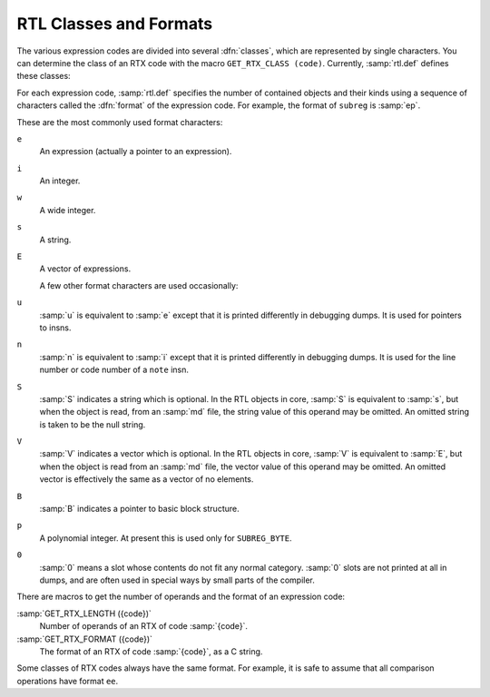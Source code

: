 ..
  Copyright 1988-2022 Free Software Foundation, Inc.
  This is part of the GCC manual.
  For copying conditions, see the GPL license file

.. index:: RTL classes, classes of RTX codes, RTX codes, classes of, GET_RTX_CLASS

.. _rtl-classes:

RTL Classes and Formats
***********************

The various expression codes are divided into several :dfn:`classes`,
which are represented by single characters.  You can determine the class
of an RTX code with the macro ``GET_RTX_CLASS (code)``.
Currently, :samp:`rtl.def` defines these classes:

.. envvar:: RTX_OBJ

  An RTX code that represents an actual object, such as a register
  (``REG``) or a memory location (``MEM``, ``SYMBOL_REF``).
  ``LO_SUM`` is also included; instead, ``SUBREG`` and
  ``STRICT_LOW_PART`` are not in this class, but in class
  ``RTX_EXTRA``.

.. envvar:: RTX_CONST_OBJ

  An RTX code that represents a constant object.  ``HIGH`` is also
  included in this class.

.. envvar:: RTX_COMPARE

  An RTX code for a non-symmetric comparison, such as ``GEU`` or
  ``LT``.

.. envvar:: RTX_COMM_COMPARE

  An RTX code for a symmetric (commutative) comparison, such as ``EQ``
  or ``ORDERED``.

.. envvar:: RTX_UNARY

  An RTX code for a unary arithmetic operation, such as ``NEG``,
  ``NOT``, or ``ABS``.  This category also includes value extension
  (sign or zero) and conversions between integer and floating point.

.. envvar:: RTX_COMM_ARITH

  An RTX code for a commutative binary operation, such as ``PLUS`` or
  ``AND``.  ``NE`` and ``EQ`` are comparisons, so they have class
  ``RTX_COMM_COMPARE``.

.. envvar:: RTX_BIN_ARITH

  An RTX code for a non-commutative binary operation, such as ``MINUS``,
  ``DIV``, or ``ASHIFTRT``.

.. envvar:: RTX_BITFIELD_OPS

  An RTX code for a bit-field operation.  Currently only
  ``ZERO_EXTRACT`` and ``SIGN_EXTRACT``.  These have three inputs
  and are lvalues (so they can be used for insertion as well).
  See :ref:`bit-fields`.

.. envvar:: RTX_TERNARY

  An RTX code for other three input operations.  Currently only
  ``IF_THEN_ELSE``,  ``VEC_MERGE``, ``SIGN_EXTRACT``,
  ``ZERO_EXTRACT``, and ``FMA``.

.. envvar:: RTX_INSN

  An RTX code for an entire instruction:  ``INSN``, ``JUMP_INSN``, and
  ``CALL_INSN``.  See :ref:`insns`.

.. envvar:: RTX_MATCH

  An RTX code for something that matches in insns, such as
  ``MATCH_DUP``.  These only occur in machine descriptions.

.. envvar:: RTX_AUTOINC

  An RTX code for an auto-increment addressing mode, such as
  ``POST_INC``.  :samp:`XEXP ({x}, 0)` gives the auto-modified
  register.

.. envvar:: RTX_EXTRA

  All other RTX codes.  This category includes the remaining codes used
  only in machine descriptions (``DEFINE_*``, etc.).  It also includes
  all the codes describing side effects (``SET``, ``USE``,
  ``CLOBBER``, etc.) and the non-insns that may appear on an insn
  chain, such as ``NOTE``, ``BARRIER``, and ``CODE_LABEL``.
  ``SUBREG`` is also part of this class.

.. index:: RTL format

For each expression code, :samp:`rtl.def` specifies the number of
contained objects and their kinds using a sequence of characters
called the :dfn:`format` of the expression code.  For example,
the format of ``subreg`` is :samp:`ep`.

.. index:: RTL format characters

These are the most commonly used format characters:

``e``
  An expression (actually a pointer to an expression).

``i``
  An integer.

``w``
  A wide integer.

``s``
  A string.

``E``
  A vector of expressions.

  A few other format characters are used occasionally:

``u``
  :samp:`u` is equivalent to :samp:`e` except that it is printed differently
  in debugging dumps.  It is used for pointers to insns.

``n``
  :samp:`n` is equivalent to :samp:`i` except that it is printed differently
  in debugging dumps.  It is used for the line number or code number of a
  ``note`` insn.

``S``
  :samp:`S` indicates a string which is optional.  In the RTL objects in
  core, :samp:`S` is equivalent to :samp:`s`, but when the object is read,
  from an :samp:`md` file, the string value of this operand may be omitted.
  An omitted string is taken to be the null string.

``V``
  :samp:`V` indicates a vector which is optional.  In the RTL objects in
  core, :samp:`V` is equivalent to :samp:`E`, but when the object is read
  from an :samp:`md` file, the vector value of this operand may be omitted.
  An omitted vector is effectively the same as a vector of no elements.

``B``
  :samp:`B` indicates a pointer to basic block structure.

``p``
  A polynomial integer.  At present this is used only for ``SUBREG_BYTE``.

``0``
  :samp:`0` means a slot whose contents do not fit any normal category.
  :samp:`0` slots are not printed at all in dumps, and are often used in
  special ways by small parts of the compiler.

There are macros to get the number of operands and the format
of an expression code:

.. index:: GET_RTX_LENGTH

:samp:`GET_RTX_LENGTH ({code})`
  Number of operands of an RTX of code :samp:`{code}`.

  .. index:: GET_RTX_FORMAT

:samp:`GET_RTX_FORMAT ({code})`
  The format of an RTX of code :samp:`{code}`, as a C string.

Some classes of RTX codes always have the same format.  For example, it
is safe to assume that all comparison operations have format ``ee``.

.. envvar:: RTX_UNARY

  All codes of this class have format ``e``.

.. envvar:: RTX_BIN_ARITH

  All codes of these classes have format ``ee``.

.. envvar:: RTX_BITFIELD_OPS

  All codes of these classes have format ``eee``.

.. envvar:: RTX_INSN

  All codes of this class have formats that begin with ``iuueiee``.
  See :ref:`insns`.  Note that not all RTL objects linked onto an insn chain
  are of class ``RTX_INSN``.

.. envvar:: RTX_CONST_OBJ

  You can make no assumptions about the format of these codes.
